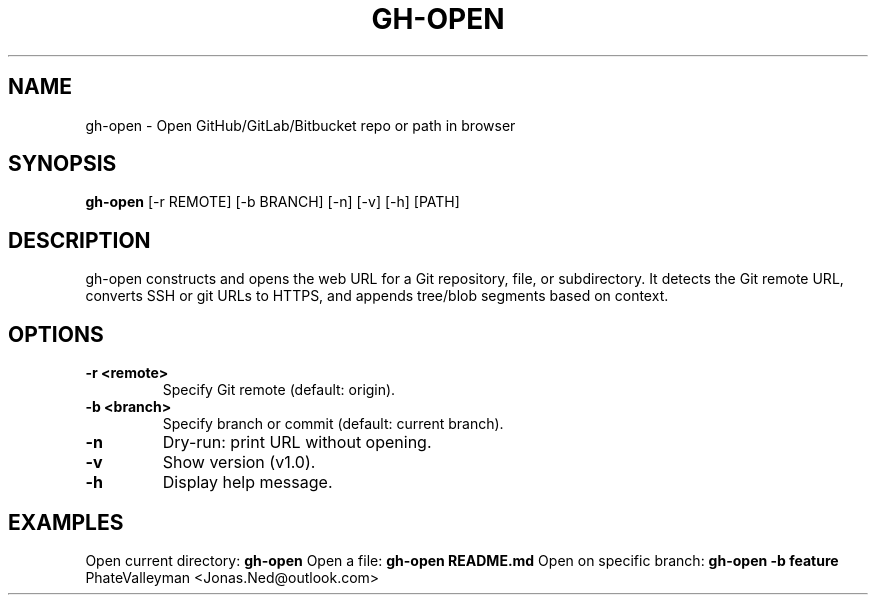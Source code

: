 .\" Manpage for gh-open
.TH GH-OPEN 1 "June 2025" "v1.0" "User Commands"
.SH NAME
gh-open \- Open GitHub/GitLab/Bitbucket repo or path in browser
.SH SYNOPSIS
.B gh-open
[\-r REMOTE] [\-b BRANCH] [\-n] [\-v] [\-h] [PATH]
.SH DESCRIPTION
gh-open constructs and opens the web URL for a Git repository, file, or subdirectory.
It detects the Git remote URL, converts SSH or git URLs to HTTPS,
and appends tree/blob segments based on context.
.SH OPTIONS
.TP
.B \-r <remote>
Specify Git remote (default: origin).
.TP
.B \-b <branch>
Specify branch or commit (default: current branch).
.TP
.B \-n
Dry-run: print URL without opening.
.TP
.B \-v
Show version (v1.0).
.TP
.B \-h
Display help message.
.SH EXAMPLES
Open current directory:
.B gh-open
Open a file:
.B gh-open README.md
Open on specific branch:
.B gh-open -b feature
.Sh AUTHOR
PhateValleyman <Jonas.Ned@outlook.com>
